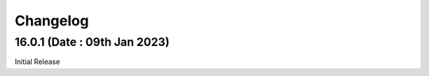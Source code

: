 Changelog
=========
16.0.1 (Date : 09th Jan 2023)
--------------------------------
Initial Release

